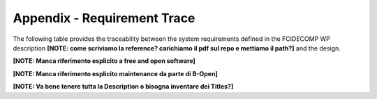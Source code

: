 .. _requirement-trace:

Appendix - Requirement Trace
----------------------------

The following table provides the traceability between the system requirements defined in the FCIDECOMP WP description
**[NOTE: come scriviamo la reference? carichiamo il pdf sul repo e mettiamo il path?]** and the design.

**[NOTE: Manca riferimento esplicito a free and open software]**

**[NOTE: Manca riferimento esplicito maintenance da parte di B-Open]**

**[NOTE: Va bene tenere tutta la Description o bisogna inventare dei Titles?]**

.. csv-table:: Requirement traceability matrix, mapping system requirements to the design.
   :header: "Requirement ID", "Requirement Description", "Applicable", "Identified Section in design"
   :widths: 25 35 10 30
   :file: traceability_sdd.csv



